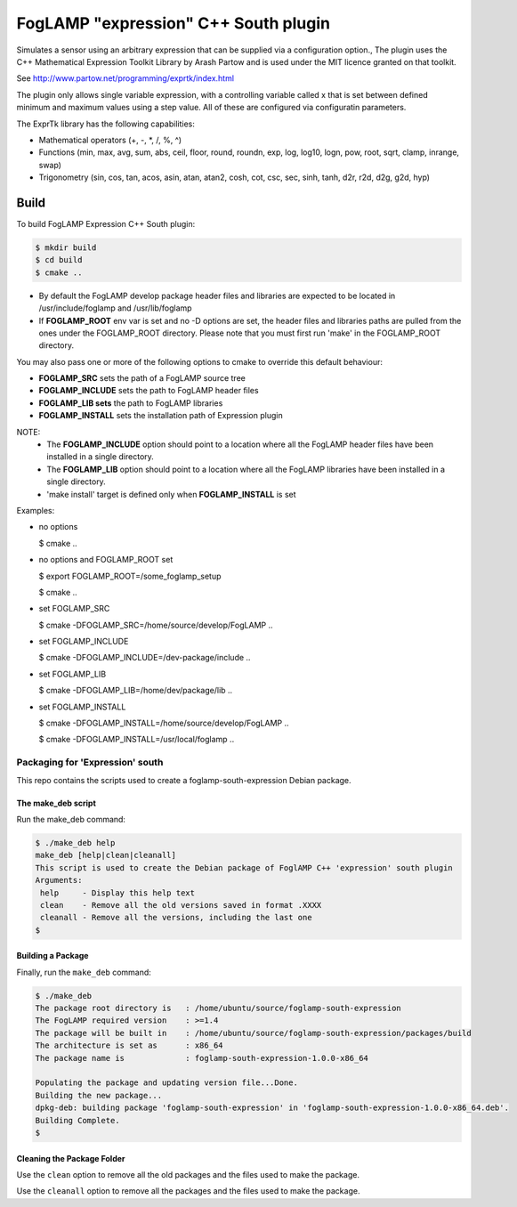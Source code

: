 ===================================================================================
FogLAMP "expression" C++ South plugin
===================================================================================

Simulates a sensor using an arbitrary expression that can be supplied
via a configuration option., The plugin uses the C++ Mathematical Expression Toolkit Library
by Arash Partow and is used under the MIT licence granted on that toolkit.

See http://www.partow.net/programming/exprtk/index.html

The plugin only allows single variable expression, with a controlling variable
called x that is set between defined minimum and maximum values using a step
value. All of these are configured via configuratin parameters.

The ExprTk library has the following capabilities:

- Mathematical operators (+, -, \*, /, %, ^)

- Functions (min, max, avg, sum, abs, ceil, floor, round, roundn, exp, log, log10, logn, pow, root, sqrt, clamp, inrange, swap)

- Trigonometry (sin, cos, tan, acos, asin, atan, atan2, cosh, cot, csc, sec, sinh, tanh, d2r, r2d, d2g, g2d, hyp)

Build
-----
To build FogLAMP Expression C++ South plugin:

.. code-block:: console

  $ mkdir build
  $ cd build
  $ cmake ..

- By default the FogLAMP develop package header files and libraries
  are expected to be located in /usr/include/foglamp and /usr/lib/foglamp
- If **FOGLAMP_ROOT** env var is set and no -D options are set,
  the header files and libraries paths are pulled from the ones under the
  FOGLAMP_ROOT directory.
  Please note that you must first run 'make' in the FOGLAMP_ROOT directory.

You may also pass one or more of the following options to cmake to override
this default behaviour:

- **FOGLAMP_SRC** sets the path of a FogLAMP source tree
- **FOGLAMP_INCLUDE** sets the path to FogLAMP header files
- **FOGLAMP_LIB sets** the path to FogLAMP libraries
- **FOGLAMP_INSTALL** sets the installation path of Expression plugin

NOTE:
 - The **FOGLAMP_INCLUDE** option should point to a location where all the FogLAMP
   header files have been installed in a single directory.
 - The **FOGLAMP_LIB** option should point to a location where all the FogLAMP
   libraries have been installed in a single directory.
 - 'make install' target is defined only when **FOGLAMP_INSTALL** is set

Examples:

- no options

  $ cmake ..

- no options and FOGLAMP_ROOT set

  $ export FOGLAMP_ROOT=/some_foglamp_setup

  $ cmake ..

- set FOGLAMP_SRC

  $ cmake -DFOGLAMP_SRC=/home/source/develop/FogLAMP  ..

- set FOGLAMP_INCLUDE

  $ cmake -DFOGLAMP_INCLUDE=/dev-package/include ..
- set FOGLAMP_LIB

  $ cmake -DFOGLAMP_LIB=/home/dev/package/lib ..
- set FOGLAMP_INSTALL

  $ cmake -DFOGLAMP_INSTALL=/home/source/develop/FogLAMP ..

  $ cmake -DFOGLAMP_INSTALL=/usr/local/foglamp ..

********************************
Packaging for 'Expression' south
********************************

This repo contains the scripts used to create a foglamp-south-expression Debian package.

The make_deb script
===================

Run the make_deb command:

.. code-block:: console

  $ ./make_deb help
  make_deb [help|clean|cleanall]
  This script is used to create the Debian package of FoglAMP C++ 'expression' south plugin
  Arguments:
   help     - Display this help text
   clean    - Remove all the old versions saved in format .XXXX
   cleanall - Remove all the versions, including the last one
  $

Building a Package
==================

Finally, run the ``make_deb`` command:

.. code-block:: console

   $ ./make_deb
   The package root directory is   : /home/ubuntu/source/foglamp-south-expression
   The FogLAMP required version    : >=1.4
   The package will be built in    : /home/ubuntu/source/foglamp-south-expression/packages/build
   The architecture is set as      : x86_64
   The package name is             : foglamp-south-expression-1.0.0-x86_64

   Populating the package and updating version file...Done.
   Building the new package...
   dpkg-deb: building package 'foglamp-south-expression' in 'foglamp-south-expression-1.0.0-x86_64.deb'.
   Building Complete.
   $

Cleaning the Package Folder
===========================

Use the ``clean`` option to remove all the old packages and the files used to make the package.

Use the ``cleanall`` option to remove all the packages and the files used to make the package.
